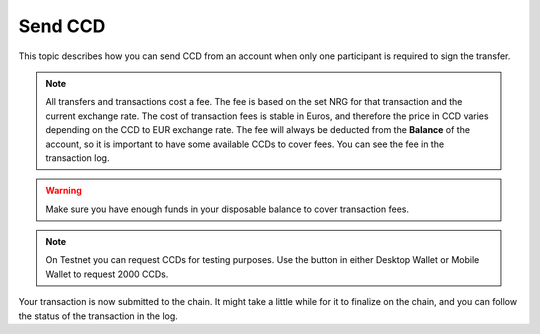 
.. _send-CCD-wallets:

========
Send CCD
========

This topic describes how you can send CCD from an account when only one participant is required to sign the transfer.

.. Note::
   All transfers and transactions cost a fee. The fee is based on the set NRG for that transaction and the current exchange rate.
   The cost of transaction fees is stable in Euros, and therefore the price in CCD varies depending on the CCD to EUR exchange rate. The fee will always be deducted from the **Balance** of the account, so it is important to have some available CCDs to cover fees.
   You can see the fee in the transaction log.

.. Warning::
   Make sure you have enough funds in your disposable balance to cover transaction fees.

.. Note::
    On Testnet you can request CCDs for testing purposes. Use the button in either Desktop Wallet or Mobile Wallet to request 2000 CCDs.

.. tabs::

    .. tab:: Desktop Wallet

        #. Go to **Accounts** and select the relevant account.

        #. Select **Send**.

            .. image:: ../images/desktop-wallet/dw-send.png

        #. In the right pane, enter the amount of CCD that you want to send. If the amount you want to transfer including the transfer fee exceeds the amount in your account, you’ll see a message saying **Insufficient funds**. This means that there's not enough CCD in the account, and you’ll have to change the amount. Enter a **Memo** if you want to send a message to the recipient along with the shielded amount. Note that there's a fee associated with sending a memo and the fee depends on the size of the memo in bytes. Click **Select Recipient**.

            .. image:: ../images/desktop-wallet/dw-send-ccd.png

        .. Warning::
            Transaction memos are public, permanent and visible to everyone on the blockchain. Therefore, carefully review all information before you submit the memo to the blockchain.

        4. Select the recipient and click **Continue**.

        5. There's a message saying **Waiting for device. Please connect your Ledger**. Connect the Ledger to the computer and enter your PIN on Ledger.

        6. Press the right button to navigate to the **Concordium** app, and then press both buttons to open the app. The Ledger says **Concordium is ready**. Wait for the message in the Desktop Wallet saying **Ledger Nano S is ready** or **Ledger Nano S Plus is ready** and select **Submit**.

        7. Review the transaction on the Ledger and verify that the information matches the **Transaction details** in the Desktop Wallet. Navigate to the right and verify the sender address is correct. Continue navigating to the right and verify that the recipient address is correct.

        8. Press both buttons to sign the transaction. In the Desktop Wallet, you can see that the transfer has been submitted to the chain. Select **Finish**.

    .. tab:: Mobile Wallet

        #. Go to the Accounts page and tap **SEND** on the account from which you want to send CCD. Or with an individual account's transaction overview displayed, tap **SEND**.

            .. image:: ../images/mobile-wallet/MW13.png
                :width: 25%

            .. image:: ../images/mobile-wallet/MW22.png
                :width: 25%

        #. Enter the amount you want to transfer.

            .. image:: ../images/mobile-wallet/MW23.png
                :width: 25%

        #. In **Paste recipient address** you can paste the recipient address.

            - You can also choose a recipient that already exists in your **Address Book**, or tap **Scan QR** to add a new one.

        #. *Optional*: You can add a memo to your transaction. A memo is a short message that will be shown with the transaction. Memos are publicly visible on the chain, so be careful what you write. Adding a memo will also increase the fee of the transaction.

        .. Warning::
            Transaction memos are public, permanent and visible to everyone on the blockchain. Therefore, carefully review all information before you submit the memo to the blockchain.

        5. Tap **Send amount**.

            .. image:: ../images/mobile-wallet/MW26.png
                :width: 25%

        6. Confirm your choices, and tap **Send funds**.

            .. image:: ../images/mobile-wallet/MW27.png
                :width: 25%

        7. Tap **Finish**.

            .. image:: ../images/mobile-wallet/MW28.png
                :width: 25%

    .. tab:: Browser Wallet

        #. Go to...

Your transaction is now submitted to the chain. It might take a little while for it to finalize on the chain, and you can follow the status of the transaction in the log.

